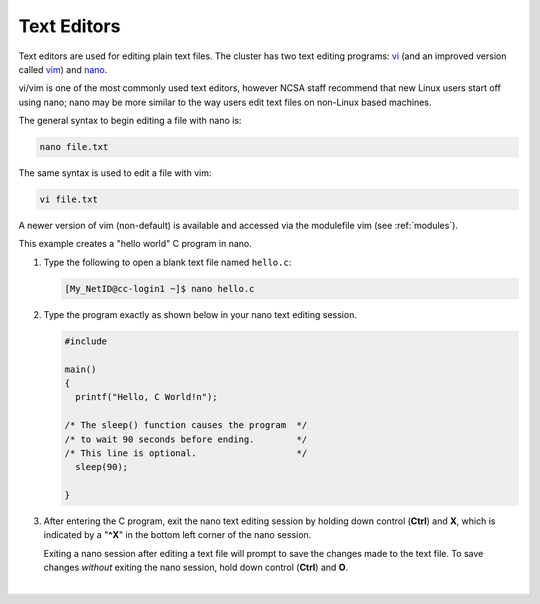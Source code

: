 .. _editor:

Text Editors
-------------

Text editors are used for editing plain text files. 
The cluster has two text editing programs: `vi <http://en.wikibooks.org/wiki/Learning_the_vi_Editor>`_ (and an improved version called `vim <http://www.vim.org/>`_) and `nano <http://www.nano-editor.org/>`_.

vi/vim is one of the most commonly used text editors, however NCSA staff recommend that new Linux users start off using nano; nano may be more similar to the way users edit text files on non-Linux based machines. 

The general syntax to begin editing a file with nano is:

.. code-block:: terminal

   nano file.txt

The same syntax is used to edit a file with vim:

.. code-block:: terminal

   vi file.txt

A newer version of vim (non-default) is available and accessed via the modulefile vim (see :ref:`modules`).

.. raw:: html

   <details>
   <summary><a><b>nano Text Editor Example</b> <i>(click to expand/collapse)</i></a></summary>

This example creates a "hello world" C program in nano.

#. Type the following to open a blank text file named ``hello.c``:

   .. code-block:: terminal

      [My_NetID@cc-login1 ~]$ nano hello.c

#. Type the program exactly as shown below in your nano text editing session.

   .. code-block:: terminal

      #include 

      main()
      {
        printf("Hello, C World!n");

      /* The sleep() function causes the program  */
      /* to wait 90 seconds before ending.        */
      /* This line is optional.                   */
        sleep(90);
   
      }

#. After entering the C program, exit the nano text editing session by holding down control (**Ctrl**) and **X**, which is indicated by a "**^X**" in the bottom left corner of the nano session. 

   Exiting a nano session after editing a text file will prompt to save the changes made to the text file. To save changes *without* exiting the nano session, hold down control (**Ctrl**) and **O**.

.. raw:: html

   </details>

|
